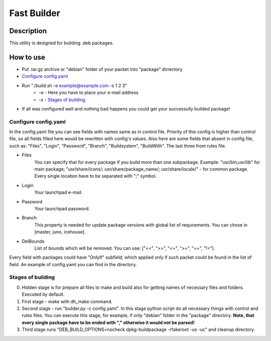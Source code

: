 ============
Fast Builder
============

Description
-----------

This utility is designed for building .deb packages.

How to use
----------

* Put .tar.gz archive or "debian" folder of your packet into "package" dirrectory

* `Configure config.yaml`_

* Run "./build.sh -e example@example.com -s 1 2 3"
    * -e - Here you have to place your e-mail address
    * -s - `Stages of building`_

* If all was configured well and nothing bad happens you could get your successully builded package!

Configure config.yaml
^^^^^^^^^^^^^^^^^^^^^

In the config.yaml file you can see fields with names same as in control file. Priority of this config is higher than control file, so all fields filled here would be rewritten with config's values. Also here are some fields that absent in config file, such as: "Files", "Login", "Password", "Branch", "Buildsystem", "BuildWith". The last three from rules file.

- Files
    You can specify that for every package if you build more than one subpackage. Example: "usr/bin;usr/lib" for main package; "usr/share/icons/; usr/share/package_name/; usr/share/locale/" - for common package. Every single location have to be separated with ";" symbol.
- Login
    Your launchpad e-mail.
- Password
    Your launchpad password.
- Branch
    This property is needed for update package versions with global list of requirements. You can chose in [master, juno, icehouse].
- DelBounds
    List of bounds which will be removed. You can use: ["<<", ">>", "<=", ">=", "==", "!="].

Every field with packages could have "OnlyIf" subfield, which applied only if such packet could be found in the list of field.
An example of config.yaml you can find in the directory.

Stages of building
^^^^^^^^^^^^^^^^^^
0. Hidden stage is for prepare all files to make and build also for getting names of necessary files and folders. Executed by default.
1. First stage - make with dh_make command.
2. Second stage - run "builder.py -c config.yaml". In this stage python script do all necessary things with control and rules files. You can execute this stage, for example, if only "debian" folder in the "package" directory. **Note, that every single package have to be ended with "," otherwise it would not be parsed!**
3. Third stage runs "DEB_BUILD_OPTIONS=nocheck dpkg-buildpackage -rfakeroot -us -uc" and cleanup directory.
